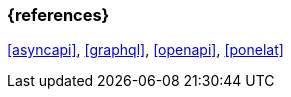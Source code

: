 === {references}

<<asyncapi>>, <<graphql>>, <<openapi>>, <<ponelat>>

// tag::DE[]
// silence asciidoctor warnings
// end::DE[]
// tag::EN[]
// silence asciidoctor warnings
// end::EN[]
